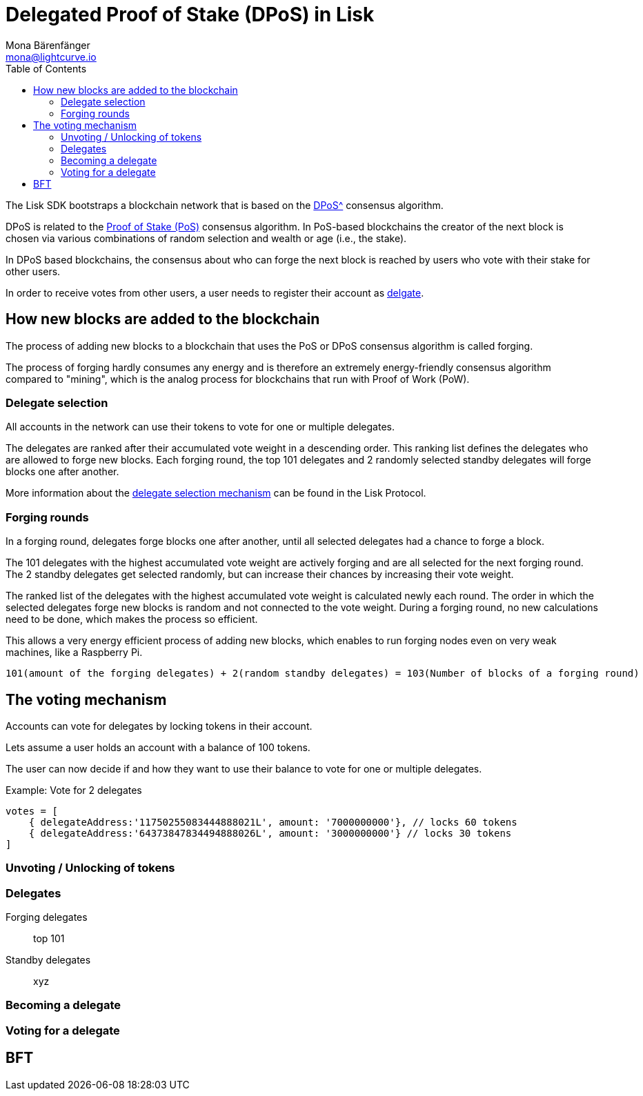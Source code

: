 = Delegated Proof of Stake (DPoS) in Lisk
Mona Bärenfänger <mona@lightcurve.io>
:description: This section provides an overview of the main guides in chronological order, together with an example using the 'Hello World' App.
:toc:
:imagesdir: ../../../assets/images
:v_protocol: master

:url_bitcoin_wiki_dpos: https://en.bitcoinwiki.org/wiki/DPoS
:url_wiki_pos: https://en.wikipedia.org/wiki/Proof_of_stake

:url_protocol_delegate_selection: {v_protocol}@lisk-protocol::consensus-algorithm.html#delegate_selection

The Lisk SDK bootstraps a blockchain network that is based on the xref:{url_bitcoin_wiki_dpos}[DPoS^] consensus algorithm.

DPoS is related to the {url_wiki_pos}[Proof of Stake (PoS)^] consensus algorithm.
In PoS-based blockchains the creator of the next block is chosen via various combinations of random selection and wealth or age (i.e., the stake).

In DPoS based blockchains, the consensus about who can forge the next block is reached by users who vote with their stake for other users.

In order to receive votes from other users, a user needs to register their account as <<delegates, delgate>>.

== How new blocks are added to the blockchain

The process of adding new blocks to a blockchain that uses the PoS or DPoS consensus algorithm is called forging.

The process of forging hardly consumes any energy and is therefore an extremely energy-friendly consensus algorithm compared to "mining", which is the analog process for blockchains that run with Proof of Work (PoW).

=== Delegate selection

All accounts in the network can use their tokens to vote for one or multiple delegates.

The delegates are ranked after their accumulated vote weight in a descending order.
This ranking list defines the delegates who are allowed to forge new blocks.
Each forging round, the top 101 delegates and 2 randomly selected standby delegates will forge blocks one after another.

More information about the xref:{url_protocol_delegate_selection}[delegate selection mechanism] can be found in the Lisk Protocol.

=== Forging rounds

In a forging round, delegates forge blocks one after another, until all selected delegates had a chance to forge a block.

The 101 delegates with the highest accumulated vote weight are actively forging and are all selected for the next forging round.
The 2 standby delegates get selected randomly, but can increase their chances by increasing their vote weight.

The ranked list of the delegates with the highest accumulated vote weight is calculated newly each round.
The order in which the selected delegates forge new blocks is random and not connected to the vote weight.
During a forging round, no new calculations need to be done, which makes the process so efficient.

This allows a very energy efficient process of adding new blocks, which enables to run forging nodes even on very weak machines, like a Raspberry Pi.

....
101(amount of the forging delegates) + 2(random standby delegates) = 103(Number of blocks of a forging round)
....


== The voting mechanism

Accounts can vote for delegates by locking tokens in their account.

Lets assume a user holds an account with a balance of 100 tokens.

The user can now decide if and how they want to use their balance to vote for one or multiple delegates.

.Example: Vote for 2 delegates
[source,js]
----
votes = [
    { delegateAddress:'11750255083444888021L', amount: '7000000000'}, // locks 60 tokens
    { delegateAddress:'64373847834494888026L', amount: '3000000000'} // locks 30 tokens
]
----

=== Unvoting / Unlocking of tokens

[[delegates]]
=== Delegates

Forging delegates::
top 101
Standby delegates::
xyz

=== Becoming a delegate

=== Voting for a delegate

== BFT

